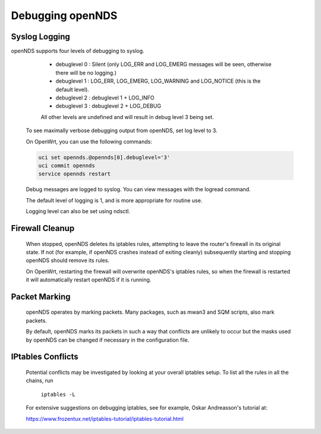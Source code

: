 Debugging openNDS
#####################

Syslog Logging
**************

openNDS supports four levels of debugging to syslog.

  * debuglevel 0 : Silent (only LOG_ERR and LOG_EMERG messages will be seen, otherwise there will be no logging.)
  * debuglevel 1 : LOG_ERR, LOG_EMERG, LOG_WARNING and LOG_NOTICE (this is the default level).
  * debuglevel 2 : debuglevel 1 + LOG_INFO
  * debuglevel 3 : debuglevel 2 + LOG_DEBUG

  All other levels are undefined and will result in debug level 3 being set.

 To see maximally verbose debugging output from openNDS, set log level to 3.

 On OpenWrt, you can use the following commands:

 .. code::

  uci set opennds.@opennds[0].debuglevel='3'
  uci commit opennds
  service opennds restart

 Debug messages are logged to syslog. You can view messages with the logread command. 

 The default level of logging is 1, and is more appropriate for routine use.

 Logging level can also be set using ndsctl.

Firewall Cleanup
****************

 When stopped, openNDS deletes its iptables rules, attempting to leave the router's firewall in its original state. If not (for example, if openNDS crashes instead of exiting cleanly) subsequently starting and stopping openNDS should remove its rules.

 On OpenWrt, restarting the firewall will overwrite openNDS's iptables rules, so when the firewall is restarted it will automatically restart openNDS if it is running.

Packet Marking
**************

 openNDS operates by marking packets. Many packages, such as mwan3 and SQM scripts, also mark packets.

 By default, openNDS marks its packets in such a way that conflicts are unlikely to occur but the masks used by openNDS can be changed if necessary in the configuration file.

IPtables Conflicts
******************

 Potential conflicts may be investigated by looking at your overall iptables setup. To list all the rules in all the chains, run

    ``iptables -L``

 For extensive suggestions on debugging iptables, see for example, Oskar Andreasson's tutorial at:

 https://www.frozentux.net/iptables-tutorial/iptables-tutorial.html

